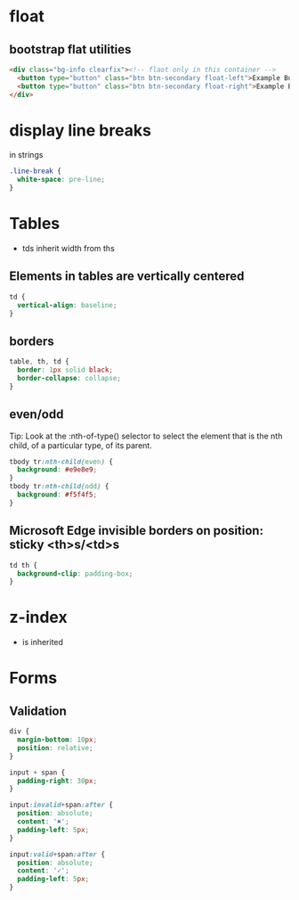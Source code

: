* float
** bootstrap flat utilities
#+BEGIN_SRC html
<div class="bg-info clearfix"><!-- flaot only in this container -->
  <button type="button" class="btn btn-secondary float-left">Example Button floated left</button>
  <button type="button" class="btn btn-secondary float-right">Example Button floated right</button>
</div>
#+END_SRC

* display line breaks
\n in strings
#+BEGIN_SRC css
.line-break {
  white-space: pre-line;
}
#+END_SRC

* Tables
- tds inherit width from ths

** Elements in tables are vertically centered

#+BEGIN_SRC css
td {
  vertical-align: baseline;
}
#+END_SRC

** borders

#+BEGIN_SRC css
table, th, td {
  border: 1px solid black;
  border-collapse: collapse;
}
#+END_SRC

** even/odd
Tip: Look at the :nth-of-type() selector to select the element that is the nth child, of a particular type, of its parent.
#+BEGIN_SRC css
tbody tr:nth-child(even) {
  background: #e9e8e9;
}
tbody tr:nth-child(odd) {
  background: #f5f4f5;
}
#+END_SRC

** Microsoft Edge invisible borders on position: sticky <th>s/<td>s

#+BEGIN_SRC css
td th {
  background-clip: padding-box;
}
#+END_SRC

* z-index
- is inherited

* Forms
** Validation

#+BEGIN_SRC css
div {
  margin-bottom: 10px;
  position: relative;
}

input + span {
  padding-right: 30px;
}

input:invalid+span:after {
  position: absolute;
  content: '✖';
  padding-left: 5px;
}

input:valid+span:after {
  position: absolute;
  content: '✓';
  padding-left: 5px;
}
#+END_SRC
